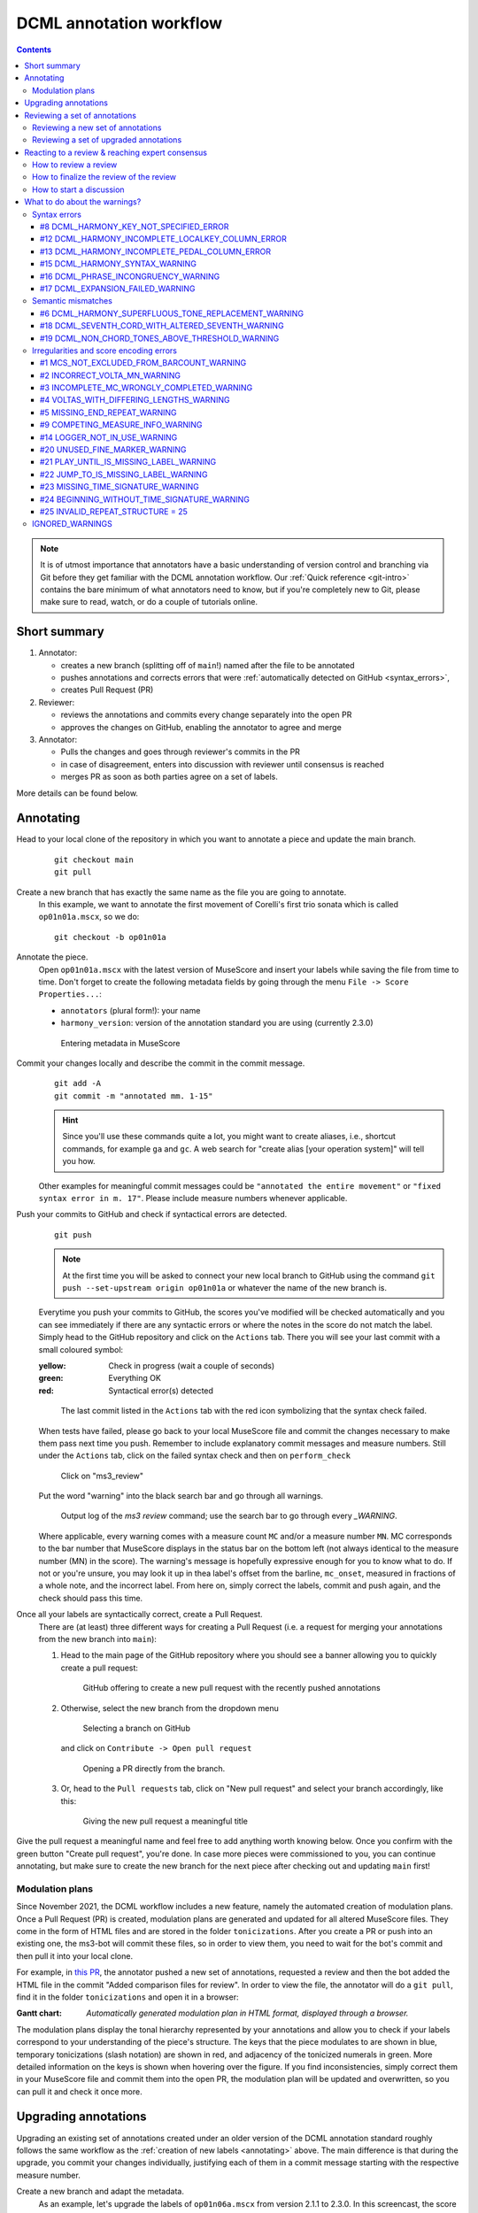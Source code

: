 ************************
DCML annotation workflow
************************

.. contents:: Contents
   :local:

.. note:: It is of utmost importance that annotators have a basic understanding of version control and branching
   via Git before they get familiar with the DCML annotation workflow. Our :ref:`Quick reference <git-intro>`
   contains the bare minimum of what annotators need to know, but if you're completely new to Git, please make sure
   to read, watch, or do a couple of tutorials online.

Short summary
=============


#. Annotator:

   * creates a new branch (splitting off of ``main``!) named after the file to be annotated
   * pushes annotations and corrects errors that were :ref:`automatically detected on GitHub <syntax_errors>`,
   * creates Pull Request (PR)

#. Reviewer:

   * reviews the annotations and commits every change separately into the open PR
   * approves the changes on GitHub, enabling the annotator to agree and merge

#. Annotator:

   * Pulls the changes and goes through reviewer's commits in the PR
   * in case of disagreement, enters into discussion with reviewer until consensus is reached
   * merges PR as soon as both parties agree on a set of labels.

More details can be found below.

.. _annotating:

Annotating
==========


Head to your local clone of the repository in which you want to annotate a piece and update the main branch.
  ::

    git checkout main
    git pull

Create a new branch that has exactly the same name as the file you are going to annotate.
  In this example, we want to annotate the first movement of Corelli's first trio sonata which is called
  ``op01n01a.mscx``, so we do::

    git checkout -b op01n01a

Annotate the piece.
  Open ``op01n01a.mscx`` with the latest version of MuseScore and insert your labels while saving the file
  from time to time. Don't forget to create the following metadata fields by going through the menu
  ``File -> Score Properties...``:

  * ``annotators`` (plural form!): your name
  * ``harmony_version``: version of the annotation standard you are using (currently 2.3.0)

  .. figure:: img/musescore_metadata.png
      :alt: Entering metadata in MuseScore
      :scale: 80%

      Entering metadata in MuseScore

Commit your changes locally and describe the commit in the commit message.
  ::

    git add -A
    git commit -m "annotated mm. 1-15"

  .. hint:: Since you'll use these commands quite a lot, you might want to create aliases, i.e., shortcut commands,
     for example ``ga`` and ``gc``. A web search for "create alias [your operation system]" will tell you how.

  Other examples for meaningful commit messages could be ``"annotated the entire movement"`` or ``"fixed syntax error
  in m. 17"``. Please include measure numbers whenever applicable.

.. _syntax_errors:

Push your commits to GitHub and check if syntactical errors are detected.
  ::

    git push

  .. note:: At the first time you will be asked to connect your new local branch to GitHub using the command
     ``git push --set-upstream origin op01n01a`` or whatever the name of the new branch is.

  Everytime you push your commits to GitHub, the scores you've modified will be checked automatically and you can see
  immediately if there are any syntactic errors or where the notes in the score do not match the label.
  Simply head to the GitHub repository and click on the ``Actions`` tab.
  There you will see your last commit with a small coloured symbol:

  :yellow: Check in progress (wait a couple of seconds)
  :green: Everything OK
  :red: Syntactical error(s) detected

  .. figure:: img/github_actions_tab.png
    :alt: The last commit listed in the ``Actions`` tab with the red icon symbolizing that the syntax check failed.
    :scale: 80%

    The last commit listed in the ``Actions`` tab with the red icon symbolizing that the syntax check failed.


  When tests have failed, please go back to your local MuseScore file and commit the changes necessary to make them pass
  next time you push. Remember to include explanatory commit messages and measure numbers.
  Still under the ``Actions`` tab, click on the failed syntax check and then on ``perform_check``

  .. figure:: img/github_check_perform_check.png
      :alt: Click on "perform_check"
      :scale: 80%

      Click on "ms3_review"

  Put the word "warning" into the black search bar and go through all warnings.

  .. figure:: img/github_syntactical_errors.png
      :alt: Log of ms3 review showing incorrect labels
      :scale: 90%

      Output log of the `ms3 review` command; use the search bar to go through every `_WARNING`.

  Where applicable, every warning comes with a measure count ``MC`` and/or a measure number ``MN``. MC corresponds
  to the bar number that MuseScore displays in the
  status bar on the bottom left (not always identical to the measure number (MN) in the score). The warning's message
  is hopefully expressive enough for you to know what to do. If not or you're unsure, you may look it up in thea
  label's offset from the barline, ``mc_onset``, measured in fractions of a whole note, and the incorrect label. From here on,
  simply correct the labels, commit and push again, and the check should pass this time.

Once all your labels are syntactically correct, create a Pull Request.
  There are (at least) three different ways for creating a Pull Request (i.e. a request for merging your annotations
  from the new branch into ``main``):

  1. Head to the main page of the GitHub repository where you should see a banner allowing you to quickly create
     a pull request:

     .. figure:: img/github_pr.png
        :alt: GitHub offering to creat a new pull request

        GitHub offering to create a new pull request with the recently pushed annotations

  2. Otherwise, select the new branch from the dropdown menu

     .. figure:: img/github_select_branch.png
        :alt: Selecting a branch on GitHub

        Selecting a branch on GitHub

     and click on ``Contribute -> Open pull request``

     .. figure:: img/github_open_pr_from_branch.png
        :alt: Opening a PR directly from the branch.

        Opening a PR directly from the branch.

  3. Or, head to the ``Pull requests`` tab, click on "New pull request" and select your branch accordingly, like this:

     .. figure:: img/github_create_pr.png
        :alt: Giving the new pull request a meaningful title

        Giving the new pull request a meaningful title

Give the pull request a meaningful name and feel free to add anything worth knowing below. Once you confirm with
the green button "Create pull request", you're done. In case more pieces were commissioned to you, you can continue
annotating, but make sure to create the new branch for the next piece after checking out and updating ``main`` first!

.. _modulation_plans:

Modulation plans
----------------

Since November 2021, the DCML workflow includes a new feature, namely the automated creation of modulation plans.
Once a Pull Request (PR) is created, modulation plans are generated and updated for all altered MuseScore files. They
come in the form of HTML files and are stored in the folder ``tonicizations``. After you create a PR or push into an
existing one, the ms3-bot will commit these files, so in order to view them, you need to wait for the bot's commit
and then pull it into your local clone.

For example, in `this PR <https://github.com/DCMLab/schubert_dances/pull/516>`__,
the annotator pushed a new set of annotations, requested a review and then the bot added
the HTML file in the commit "Added comparison files for review". In order to view the file, the annotator will
do a ``git pull``, find it in the folder ``tonicizations`` and open it in a browser:

.. raw:: html
   :file: interactive/D718walzer01.html

:Gantt chart: *Automatically generated modulation plan in HTML format, displayed through a browser.*

The modulation plans display the tonal hierarchy represented by your annotations and allow you to check if your labels
correspond to your understanding of the piece's structure. The keys that the piece modulates to are shown in blue,
temporary tonicizations (slash notation) are shown in red, and adjacency of the tonicized numerals in green. More
detailed information on the keys is shown when hovering over the figure. If you find inconsistencies, simply
correct them in your MuseScore file and commit them into the open PR, the modulation plan will be updated and overwritten,
so you can pull it and check it once more.

Upgrading annotations
=====================

Upgrading an existing set of annotations created under an older version of the DCML annotation standard roughly
follows the same workflow as the :ref:`creation of new labels <annotating>` above. The main difference is that during
the upgrade, you commit your changes individually, justifying each of them in a commit message starting with the
respective measure number.

Create a new branch and adapt the metadata.
  As an example, let's upgrade the labels of ``op01n06a.mscx`` from version 2.1.1 to 2.3.0. In this screencast,
  the score is already open and you see how the metadata is updated and committed to a new branch called ``op01n06a``.

  .. note:: that the commands ``ga`` and ``gc`` are aliases, i.e. shortcut commands, which you would replace by
     ``git add -A`` and ``git commit -m`` respectively (unless you have created your own aliases).

  .. figure:: img/upgrade_metadata.gif
     :alt: Updating the metadata reflecting the version upgrade.

     Updating the metadata reflecting the version upgrade. The screencast starts at ``cd corelli``.

  As you can see, the metadata field ``annotators`` is updated in a way that the old version is added to the previous
  annotators and that the upgrader adds themselves to the annotators, indicating the new versions. Since the version
  upgrade includes a review of the existing labels, they also add their initials to the ``reviewers`` field.

Review and update the labels and commit your changes individually.
  The following screencast demonstrates the upgrade process of ``op01n06a.mscx``. In principle, after every change
  the file is saved and the change is committed with the measure number and an explanation.

  .. note:: that the commands ``ga`` and ``gc`` are aliases, i.e. shortcut commands, which you would replace by
     ``git add -A`` and ``git commit -m`` respectively (unless you have created your own aliases).

  .. _individual_commits:

  .. figure:: img/upgrade_commits.gif
     :alt: Giving the new pull request a meaningful title

     Creating individual commits for every change or group of changes. The screencast produces the syntax error
     ``V6/III(2)`` (instead of ``V6(2)/III``) that is automatically detected upon push to GitHub (see screenshot below).

  As you can see, similar changes can be grouped as one commit, as for m. 2. Phrase annotations such as the added
  curly bracket in m. 1 do not need to be committed individually.

Push your commits and create a Pull Request
  From here on, the procedure is the same as for new annotations, only that the PR will be called something like
  ``Upgraded op06n01a to 2.3.0``. Just like for new annotations, your version will be syntactically checked. For
  example, the mistake in the above screencast will be displayed like this:

  .. figure:: img/github_syntax_error.png
     :alt: Automatically detected syntax error from above, as displayed on GitHub.

     Automatically detected syntax error from above, as displayed on GitHub.

  Shortly after opening the PR, the ms3-bot will create two additional files that will help you and the reviewer
  understand your changes: An additional MuseScore file showing all changes you have made, and a :ref:`modulation plan <modulation_plans>`
  (in the folder ``tonicizations``) reflecting your updated set of labels. To see these files, you will need to
  update your local clone so that it includes the bot's commit: ::

    git checkout op01n06a
    git pull

Reviewing a set of annotations
==============================

Reviewing a set of new annotations and a set of annotations upgraded to a new version works essentially the same way,
but with one important difference. To review new annotations, you first need to merge the PR into ``main`` and create
a new one after you finished your review. For upgraded annotations, this is not necessary and you can push your commits
into the open PR right away. The reason for this is the automatic creation of the ``_reviewed`` files,
as explained in the following.

In order for the annotator or upgrader to comprehend the changes you made during your review, not only do you need
to commit and explain your changes individually (indicating the measure number of the respective change). Also,
an additional copy of the MuseScore file in question will be automatically created where your changes are highlighted
with different colours. The creation of such a ``_reviewed`` file depends on the presence of an automatically
extracted TSV file which includes a table with the labels as they were before you made your changes. For new
annotations, this file needs to be generated by merging the PR with the new annotations into ``main``. In the case
of a PR with upgraded labels, the TSV file with the previous labels should already be present, indicated by the fact
that a ``_reviewed`` file should already have been pushed into this PR by the ms3-bot (e.g., in the following
screenshot, the commit ``Added comparison files for review``).

.. _new_annotations:

Reviewing a new set of annotations
----------------------------------

.. admonition:: Update May 2022
   :class: note

   The procedure described in the following (i.e. the reviewer to merge the PR into ``main``, merge the updated ``main``
   back into the annotation branch and create a new PR) is slightly redundant and soon to be deprecated. Additionally,
   it is currently not working because merging a PR now requires at least 1 reviewer's approval on GitHub. Before the
   automatic scripts will be updated to solve this problem, the best workaround requires the reviewer to install and
   run a program in order to generate and commit a TSV file, which normally the ``ms3-bot`` would have done.
   If the steps below don't make any sense to you, please contact us so we can set everything up together for the time being.

   1. `Python 3 <https://www.python.org/downloads/>`__ needs to be installed on your system. If asked, have the
      commands ``python`` and ``pip`` added to your PATH.
   2. Install the program (a parser for MuseScore 3 files) via pip: ``pip install -U ms3``.
   3. Navigate to the GitHub repo in question (using ``cd``) and checkout the Pull Request to be reviewed.
   4. Issue the command ``ms3 extract -X -f MS3/{filename}`` replacing ``{filename}`` with the file you are about to review.
   5. Take note of the log messages. The last one should say that the file ``harmonies/{filename}.tsv`` has been written,
      which you can verify via ``git status``.
   6. Commit the file using a message such as ``extracted annotations``.
   7. Now you are ready to perform the review, committing one change at a time.
   8. Leave the annotator/upgrader a comment with an ``@``-mention to make sure they are informed.


First, open the Pull Request containing the new labels and check if all syntactic errors have been corrected.
  As can be seen in the following image, in the PR, all commits made by the annotator and by the ms3-bot are listed,
  two in this example.

  .. figure:: img/github_pr_commits.png
     :alt: A pull request were some syntactic errors have not been corrected yet.

     A pull request were some syntactic errors have not been corrected yet.

  It is important to note that the last commit made by the annotator (``fully annotated op01n01a``) has a red cross instead of a green check. Although
  the last commit by the ms3-bot has a green check, the error persists (bot's commits are not checked for syntactical
  correctness). In this case, please leave a comment below, asking the annotator to correct the labels and to let you
  know once they are done.

.. admonition:: Warning
   :class: danger

   It is important to never merge syntactically incorrect labels into ``main`` because such errors would
   propagate to other branches, causing failed syntax checks for your fellow annotators.

Merge the PR
  Once there are no syntactical errors left, take note of the annotator's comments, if any, to be able to react to them,
  and click on 'Merge pull request'. This will trigger the script that
  extracts the new labels and pushes the corresponding TSV file to the ``harmonies`` folder. Go to the main branch
  and wait about 30 seconds, refreshing the page sporadically to see whether the ms3-bot has made the commit called
  ``Automatically added TSV files from parse with ms3``. Then you're ready to continue.

Merge the updated ``main`` branch into the updated annotation branch.
  The newly created TSV files needs to be present in the annotation branch where you perform the review. Therefore,
  assuming you are reviewing ``op01n01a.mscx``: ::

    git checkout main
    git pull
    git checkout op01n01a
    git pull
    git merge main

.. _how_to_review:

Now you are ready to start your review.
  * At first you start by adding your initials to the metadata field ``reviewers`` (plural!), comma-separated in case
    the field is already populated. Doing that, you may also want to check whether the annotator spelled the fields
    ``annotators`` and ``harmony_version`` correctly.
  * **Update November 2021** At any point of the review, check the associated :ref:`modulation plan <modulation_plans>`
    by finding the corresponding HTML file in the folder ``tonicizations`` and opening it in your browser. It helps
    to check if the tonal structure expressed by the labels corresponds to the one you and the annotator have in mind.
  * Reviewing a new set of annotations means reading through the labels to see whether you agree with
    each of them on the basis of the :doc:`annotation tutorial <../tutorial/index>`, paying special attention to
    consistency within the piece and consistency across similar annotated pieces.
  * For every label where you feel the need to remove, reinsert, or replace it, you do the change directly in the
    MuseScore file, save it, and commit the alteration giving as a commit message the measure number(s) and your
    justification. In the case of obvious mistakes, it is enough to indicate the replacement, as in
    ``"4: #viio/V => viio/V"``. You may indicate commits were your change is a suggestion that you would be happy
    to discuss by a trailing question mark, e.g. ``"15.2: how about including V65 as an alternative label?"``.
    You may also address the comments and questions that the annotator had left with their original PR in commit
    messages, or you could address them in comments, as explained below.
    The procedure is technically identical with the :ref:`example screencast above <individual_commits>`.
  * Once you are happy with the labels in their entirety, you are ready to push your changes, see whether the
    syntax check passes, and launch a new Pull Request entitled ``Reviewed [file name]`` (you may do this even
    before the syntax check finishes, since you can always add commits to a PR). While or after opening the PR,
    please request a review from the annotator through this interface on the right side:

    .. figure:: img/github_review_suggestions.png
       :alt: GitHub usually suggests the annotator for a review, otherwise use the menu to select the user handle.

       GitHub usually suggests the annotator for a review, otherwise use the menu to select the user handle.
  * Naturally, you may include comments or points worth discussing in the description of your PR. You can also
    add comments on the bottom of the page, or attach a comment to a certain commit/change to have the changed
    labels displayed together with your comment. To do that, in the open PR, you click on the commit in question,
    and, in the particular line in the source code, click the plus symbol, as can be seen in the
    :ref:`screenshot below <pr_comment>`. Be sure to always include a measure number, so that your respondent can
    find the spot in the MuseScore file.
  * From here on, monitor your GitHub notifications for reactions to your PR from the annotator. Use the comment
    function to discuss individual solutions until you find a consensual one for each controversial label. This
    process usually includes you and the annotator committing further changes to the MuseScore file with
    expressive commit messages (always including the measure number). In case you are working with the automatically
    generated ``_reviewed`` file to display all changes made in the PR, be aware that you never commit changes to this
    file, since they will be overwritten automatically.
  * In the (rare) case where you would be unable to form a consensus, please include in the discussion a third person
    of whom you think they could bring in weighty arguments. Another way would be to bring the discussion to a
    Mattermost channel if you think the question requires a fundamental decision based on a larger consensus.
  * Once the new annotations correspond to a consensus between you and the annotator, the person who made the last
    decision in the process merges the PR. As a last step, go to the main branch, wait for the automatic
    ``Automatically added TSV files from parse with ms3`` commit, and check if the corresponding table row in the
    README got updated correctly (otherwise, the metadata fields in the MuseScore file were not correctly populated).
    The piece has now been finalized and is ready for eventual publication. Thank you!


Reviewing a set of upgraded annotations
---------------------------------------

Making use of the ``_reviewed`` file.
  In the case that existing labels were upgraded, the corresponding TSV file was already present in the ``harmonies``
  folder, meaning that after every push into the open PR, ms3-bot updates the ``_reviewed`` file to reflect `all`
  changes made within the PR.
  This means that for starting the review, you can checkout and pull the corresponding branch and view the file to
  see all changes made by the upgrader. Once you commit your changes on top,
  the file will be updated to reflect the changes between the deprecated labels
  (those that the upgrader updated) and the final version after your review. If you were to instead generate a file
  reflecting only the differences before and after `your` review, you would have to follow the steps in the
  :ref:`previous section <new_annotations>`, i.e. merge the PR and open a new one.

Review the labels
  The procedure is essentially the same as the one for :ref:`reviewing new annotations <how_to_review>` above. The difference is that you focus
  more on the labels changed by the upgrader, exercising particular care for potential inconsistencies that might
  have arisen; for example by applying a change to one place but not to an analogous one; or by having missed a
  subtle aspect in the previous, replaced label, that actually made for an ideal solution; etc.


Reacting to a review & reaching expert consensus
================================================

Once your file(s) got reviewed, the reviewer creates a pull request (PR) and requests your review. You should
receive an e-mail notification, if not, please check your GitHub settings. Now your task is to go through all changes
and see whether you agree with all of them. Here is how:

How to review a review
----------------------

Open the PR from your notification e-mail or go to GitHub and open the ``Pull requests`` tab where you should see it.
The PR lets you inspect all changes and start discussions. Most importantly, after opening it, you will see all
commits made by the reviewer:

.. figure:: img/pr_commits.png
    :alt: List of commits made by the reviewer
    :scale: 95%

    List of commits made by the reviewer

Clicking on one of them will show you the corresponding changes in the MuseScore file. But it might be hard for
you to assess the changes without looking at the actual music. Therefore:

The last commit, called "Added comparison files for review", was made automatically by ``ms3-bot``,
creating an additional MuseScore file with the suffix ``_reviewed``. Therefore, the first thing you want to do to
review the review, is locally checkout and pull the branch corresponding to the PR
(it should be the same you created for annotating). As an example, if in the PR it says

.. figure:: img/github_pr_description.png
    :alt: johentsch wants to merge 2 commits into main from op01n01a
    :scale: 95%

    johentsch wants to merge 2 commits into main from op01n01a

it means you do::

  git checkout op01n01a
  git pull

Now you should have the comparison MuseScore file  ``_reviewed``
in your local clone and can open it in MuseScore. It shows unchanged labels in black,
labels removed by the reviewer in red, and labels added by the reviewer in green.
The sole purpose of this file is to help you with the review of the review and will be deleted
at some later point (it is not listed in the metadata either). In case this comparison file (and the corresponding
commit ``Added comparison files for review``) is missing, the reviewer might have made a procedural mistake and
you should ask for it to be created before you review the changes.

How to finalize the review of the review
----------------------------------------

Now you can go through the list of commits one by one and check how they play out in the comparison file. For every
change that you agree with, there is nothing you need to do. In cases where you don't agree, you write a comment
on GitHub (see next subsection) and discuss with the reviewer until you find a solution that satisfies both analytical
views. In addition, you may want to suggest a new label by integrating it in the *original* file (not the
``_reviewed`` file) and committing the change with a meaningful commit message that includes the measure number
(e.g. ``"14.4: included my original solution V43(4) as an alternative solution"``).
Once you push the changes, they will be included into the PR and the comparison file will be updated accordingly.
As soon as the original file contains a set of annotations that you and the reviewer agree to be the best possible
solution, the person who made the last
decision in the process merges the PR. As a last step, go to the main branch, wait for the automatic
``Automatically added TSV files from parse with ms3`` commit, and check if the corresponding table row in the
README got updated correctly (otherwise, the metadata fields in the MuseScore file were not correctly populated).
The piece has now been finalized and is ready for eventual publication. Thank you!

How to start a discussion
-------------------------

To start a discussion, click on the commit you disagree with. On the left you see in red your previous version and
on the right, in green, the changes made by the reviewer. Hovering over the code lines, you will see a blue plus
that lets you add your comment. It is important that you add the measure number so that the reviewer can find
the spot and react to your comment.

.. _pr_comment:

.. figure:: img/pr_comment.png
    :alt: Starting a discussion by commenting the reviewer's commit
    :scale: 95%

    Starting a discussion by commenting the reviewer's commit

The comments and resulting discussions will be visible in the PR's "Conversation" tab (under the list of commits).
Don't forget to press the Subscribe button on the right to get informed about reactions to your comments.


.. _warnings:

What to do about the warnings?
==============================

There can be a range of reasons why you may see a ``WARNING`` in the output log of the automated tests.

#. One or several labels do not conform to the current version DCML harmony annotation syntax.
#. The parentheses of organ point or phrase annotations do not add up to complete pairs.
#. One or several labels express chord tones that match badly or not at all with the notes in the given segment(s).
#. There is an encoding error or inconsistency in the MuseScore file (e.g. one that leads to wrong measure numbers)
   which needs to be fixed. Since oddities are omnipresent in music, we sometimes want to suppress a warning and
   leave a comment saying as humans that the exception from the norm is justified.
#. Sometimes you don't get a warning but instead a (somewhat cryptic) error, which might actually a bug, i.e. mistake
   in the code. If you think it is, please `create an issue <https://github.com/DCMLab/dcml_corpus_workflow/issues>`__
   and point us to the error, e.g. by pasting the output or a link to it, and the score in question so we can look into it.



Syntax errors
-------------


#8 DCML_HARMONY_KEY_NOT_SPECIFIED_ERROR
^^^^^^^^^^^^^^^^^^^^^^^^^^^^^^^^^^^^^^^

#12 DCML_HARMONY_INCOMPLETE_LOCALKEY_COLUMN_ERROR
^^^^^^^^^^^^^^^^^^^^^^^^^^^^^^^^^^^^^^^^^^^^^^^^^

#13 DCML_HARMONY_INCOMPLETE_PEDAL_COLUMN_ERROR
^^^^^^^^^^^^^^^^^^^^^^^^^^^^^^^^^^^^^^^^^^^^^^


#15 DCML_HARMONY_SYNTAX_WARNING
^^^^^^^^^^^^^^^^^^^^^^^^^^^^^^^

#16 DCML_PHRASE_INCONGRUENCY_WARNING
^^^^^^^^^^^^^^^^^^^^^^^^^^^^^^^^^^^^

#17 DCML_EXPANSION_FAILED_WARNING
^^^^^^^^^^^^^^^^^^^^^^^^^^^^^^^^^




Semantic mismatches
-------------------

#6 DCML_HARMONY_SUPERFLUOUS_TONE_REPLACEMENT_WARNING
^^^^^^^^^^^^^^^^^^^^^^^^^^^^^^^^^^^^^^^^^^^^^^^^^^^^


#18 DCML_SEVENTH_CORD_WITH_ALTERED_SEVENTH_WARNING
^^^^^^^^^^^^^^^^^^^^^^^^^^^^^^^^^^^^^^^^^^^^^^^^^^

#19 DCML_NON_CHORD_TONES_ABOVE_THRESHOLD_WARNING
^^^^^^^^^^^^^^^^^^^^^^^^^^^^^^^^^^^^^^^^^^^^^^^^

Irregularities and score encoding errors
----------------------------------------

.. _warning_1:

#1 MCS_NOT_EXCLUDED_FROM_BARCOUNT_WARNING
^^^^^^^^^^^^^^^^^^^^^^^^^^^^^^^^^^^^^^^^^

#2 INCORRECT_VOLTA_MN_WARNING
^^^^^^^^^^^^^^^^^^^^^^^^^^^^^

#3 INCOMPLETE_MC_WRONGLY_COMPLETED_WARNING
^^^^^^^^^^^^^^^^^^^^^^^^^^^^^^^^^^^^^^^^^^

#4 VOLTAS_WITH_DIFFERING_LENGTHS_WARNING
^^^^^^^^^^^^^^^^^^^^^^^^^^^^^^^^^^^^^^^^

#5 MISSING_END_REPEAT_WARNING
^^^^^^^^^^^^^^^^^^^^^^^^^^^^^


#9 COMPETING_MEASURE_INFO_WARNING
^^^^^^^^^^^^^^^^^^^^^^^^^^^^^^^^^


#14 LOGGER_NOT_IN_USE_WARNING
^^^^^^^^^^^^^^^^^^^^^^^^^^^^^


#20 UNUSED_FINE_MARKER_WARNING
^^^^^^^^^^^^^^^^^^^^^^^^^^^^^^

#21 PLAY_UNTIL_IS_MISSING_LABEL_WARNING
^^^^^^^^^^^^^^^^^^^^^^^^^^^^^^^^^^^^^^^

#22 JUMP_TO_IS_MISSING_LABEL_WARNING
^^^^^^^^^^^^^^^^^^^^^^^^^^^^^^^^^^^^

#23 MISSING_TIME_SIGNATURE_WARNING
^^^^^^^^^^^^^^^^^^^^^^^^^^^^^^^^^^

No time signature present throughout the piece. Needs adding one.

#24 BEGINNING_WITHOUT_TIME_SIGNATURE_WARNING
^^^^^^^^^^^^^^^^^^^^^^^^^^^^^^^^^^^^^^^^^^^^

This warning shows when more than just the first bar has no time signature (if it's only one measure
it is considered to be an incipit). Please check if a time signature is missing or add the warning
to :ref:`ignored_warnings`.

#25 INVALID_REPEAT_STRUCTURE = 25
^^^^^^^^^^^^^^^^^^^^^^^^^^^^^^^^^

.. _ignored_warnings:

IGNORED_WARNINGS
----------------
